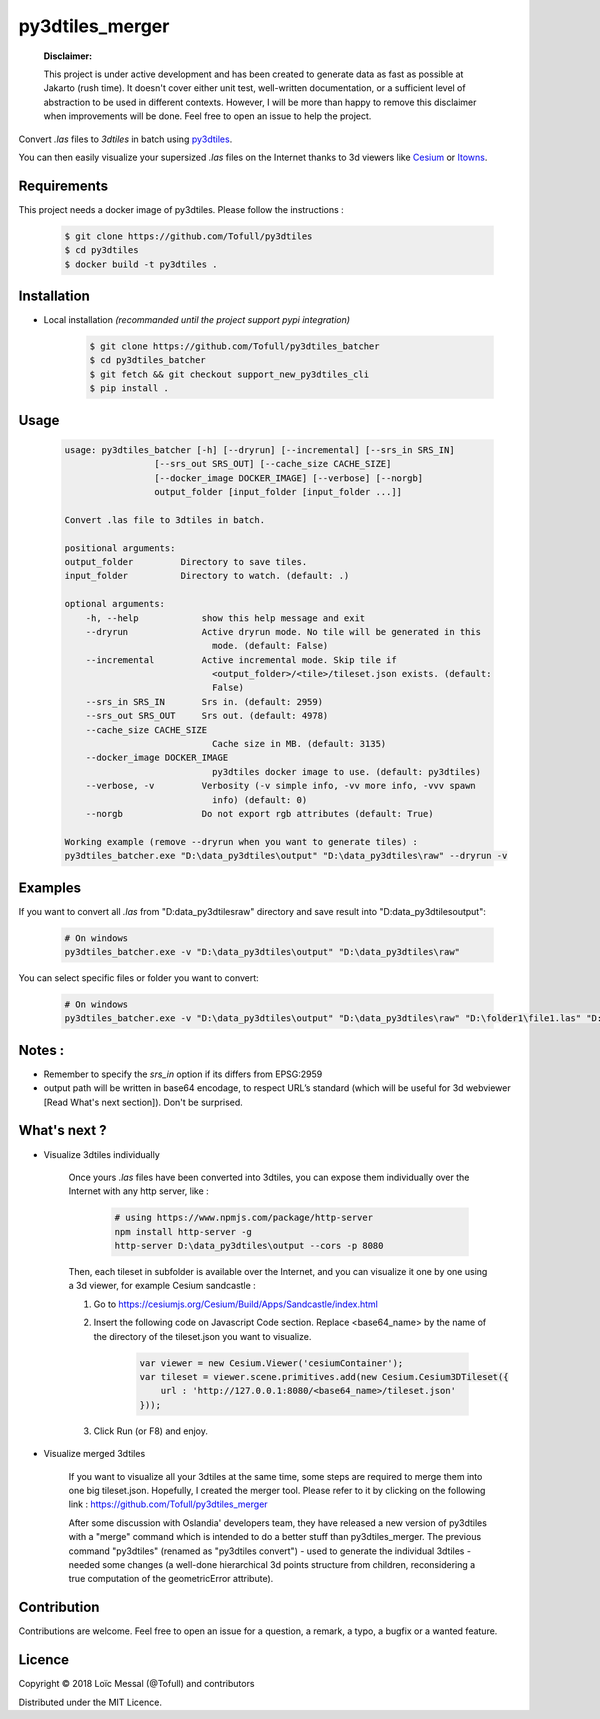 py3dtiles_merger
================

    **Disclaimer:**

    This project is under active development and has been created to generate data as fast as possible at Jakarto (rush time). It doesn't cover either unit test, well-written documentation, or a sufficient level of abstraction to be used in different contexts. However, I will be more than happy to remove this disclaimer when improvements will be done. Feel free to open an issue to help the project.

Convert `.las` files to `3dtiles` in batch using `py3dtiles <https://github.com/Oslandia/py3dtiles>`_.

You can then easily visualize your supersized `.las` files on the Internet thanks to 3d viewers like `Cesium <https://github.com/AnalyticalGraphicsInc/cesium>`_ or `Itowns <https://github.com/iTowns/itowns>`_.


Requirements
#############

This project needs a docker image of py3dtiles. Please follow the instructions :

    .. code-block:: shell

        $ git clone https://github.com/Tofull/py3dtiles
        $ cd py3dtiles
        $ docker build -t py3dtiles .

Installation
#############

- Local installation *(recommanded until the project support pypi integration)*

    .. code-block:: shell

        $ git clone https://github.com/Tofull/py3dtiles_batcher
        $ cd py3dtiles_batcher
        $ git fetch && git checkout support_new_py3dtiles_cli
        $ pip install .


Usage
###########

    .. code-block:: shell

        usage: py3dtiles_batcher [-h] [--dryrun] [--incremental] [--srs_in SRS_IN]
                         [--srs_out SRS_OUT] [--cache_size CACHE_SIZE]
                         [--docker_image DOCKER_IMAGE] [--verbose] [--norgb]
                         output_folder [input_folder [input_folder ...]]

        Convert .las file to 3dtiles in batch.

        positional arguments:
        output_folder         Directory to save tiles.
        input_folder          Directory to watch. (default: .)

        optional arguments:
            -h, --help            show this help message and exit
            --dryrun              Active dryrun mode. No tile will be generated in this
                                    mode. (default: False)
            --incremental         Active incremental mode. Skip tile if
                                    <output_folder>/<tile>/tileset.json exists. (default:
                                    False)
            --srs_in SRS_IN       Srs in. (default: 2959)
            --srs_out SRS_OUT     Srs out. (default: 4978)
            --cache_size CACHE_SIZE
                                    Cache size in MB. (default: 3135)
            --docker_image DOCKER_IMAGE
                                    py3dtiles docker image to use. (default: py3dtiles)
            --verbose, -v         Verbosity (-v simple info, -vv more info, -vvv spawn
                                    info) (default: 0)
            --norgb               Do not export rgb attributes (default: True)

        Working example (remove --dryrun when you want to generate tiles) :
        py3dtiles_batcher.exe "D:\data_py3dtiles\output" "D:\data_py3dtiles\raw" --dryrun -v


Examples
##########


If you want to convert all `.las` from "D:\data_py3dtiles\raw" directory and save result into "D:\data_py3dtiles\output":

    .. code-block:: shell

        # On windows
        py3dtiles_batcher.exe -v "D:\data_py3dtiles\output" "D:\data_py3dtiles\raw"


You can select specific files or folder you want to convert:

    .. code-block:: shell

        # On windows
        py3dtiles_batcher.exe -v "D:\data_py3dtiles\output" "D:\data_py3dtiles\raw" "D:\folder1\file1.las" "D:\folder2"


Notes :
#############

- Remember to specify the `srs_in` option if its differs from EPSG:2959

- output path will be written in base64 encodage, to respect URL’s standard (which will be useful for 3d webviewer [Read What's next section]). Don't be surprised.


What's next ?
##############

* Visualize 3dtiles individually

    Once yours `.las` files have been converted into 3dtiles, you can expose them individually over the Internet with any http server, like :

        .. code-block:: shell

            # using https://www.npmjs.com/package/http-server
            npm install http-server -g
            http-server D:\data_py3dtiles\output --cors -p 8080

    Then, each tileset in subfolder is available over the Internet, and you can visualize it one by one using a 3d viewer, for example Cesium sandcastle : 

    1. Go to https://cesiumjs.org/Cesium/Build/Apps/Sandcastle/index.html
    2. Insert the following code on Javascript Code section. Replace <base64_name> by the name of the directory of the tileset.json you want to visualize.

        .. code-block:: javascript
        
            var viewer = new Cesium.Viewer('cesiumContainer');
            var tileset = viewer.scene.primitives.add(new Cesium.Cesium3DTileset({
                url : 'http://127.0.0.1:8080/<base64_name>/tileset.json'
            }));

    3. Click Run (or F8) and enjoy.

        .. image:: doc/assets/example_3dtiles_on_cesium.png
            :width: 200px
            :align: center
            :height: 100px
            :alt: Example on cesium

* Visualize merged 3dtiles

    If you want to visualize all your 3dtiles at the same time, some steps are required to merge them into one big tileset.json.
    Hopefully, I created the merger tool. Please refer to it by clicking on the following link : https://github.com/Tofull/py3dtiles_merger

    After some discussion with Oslandia' developers team, they have released a new version of py3dtiles with a "merge" command which is intended to do a better stuff than py3dtiles_merger. The previous command "py3dtiles" (renamed as "py3dtiles convert") - used to generate the individual 3dtiles - needed some changes (a well-done hierarchical 3d points structure from children, reconsidering a true computation of the geometricError attribute).

Contribution
#############

Contributions are welcome. Feel free to open an issue for a question, a remark, a typo, a bugfix or a wanted feature.



Licence
##########

Copyright © 2018 Loïc Messal (@Tofull) and contributors

Distributed under the MIT Licence.